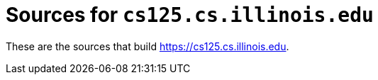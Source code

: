 = Sources for `cs125.cs.illinois.edu`

These are the sources that build
//
https://cs125.cs.illinois.edu.

